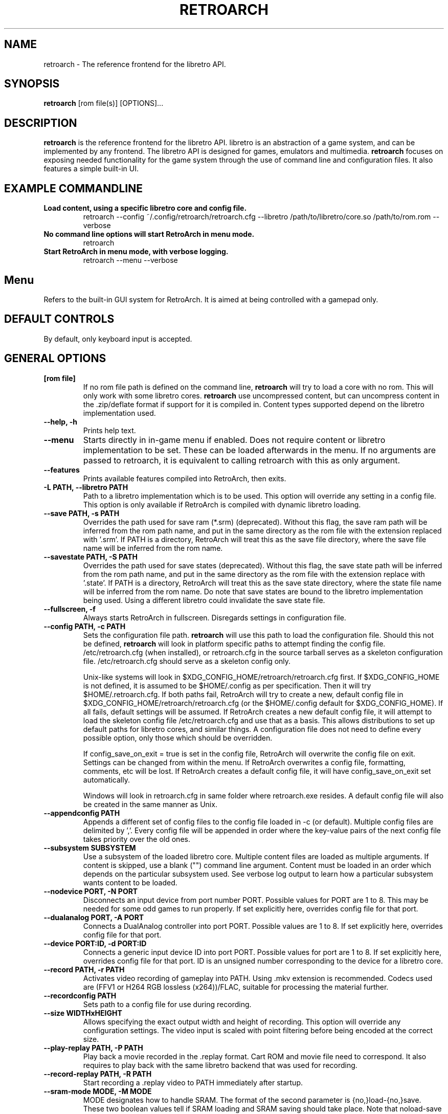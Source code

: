 .\" retroarch.6:

.TH  "RETROARCH" "6" "November 1, 2011" "RETROARCH" "System Manager's Manual: retroarch"

.SH NAME

retroarch \- The reference frontend for the libretro API.

.SH SYNOPSIS

\fBretroarch\fR [rom file(s)] [OPTIONS]...

.SH "DESCRIPTION"

\fBretroarch\fR is the reference frontend for the libretro API.
libretro is an abstraction of a game system, and can be implemented by any frontend.
The libretro API is designed for games, emulators and multimedia.
\fBretroarch\fR focuses on exposing needed functionality for the game system through the use of command line and configuration files.
It also features a simple built-in UI.

.SH "EXAMPLE COMMANDLINE"

.TP
\fBLoad content, using a specific libretro core and config file.\fR
retroarch --config ~/.config/retroarch/retroarch.cfg --libretro /path/to/libretro/core.so /path/to/rom.rom --verbose

.TP
\fBNo command line options will start RetroArch in menu mode.\fR
retroarch

.TP
\fBStart RetroArch in menu mode, with verbose logging.\fR
retroarch --menu --verbose

.SH "Menu"
Refers to the built-in GUI system for RetroArch. It is aimed at being controlled with a gamepad only.

.SH "DEFAULT CONTROLS"
By default, only keyboard input is accepted.

.SH "GENERAL OPTIONS"

.TP
\fB[rom file]\fR
If no rom file path is defined on the command line, \fBretroarch\fR will try to load a core with no rom. This will only work with some libretro cores.
\fBretroarch\fR use uncompressed content, but can uncompress content in the .zip/deflate format if support for it is compiled in.
Content types supported depend on the libretro implementation used.

.TP
\fB--help, -h\fR
Prints help text.

.TP
\fB--menu\fR
Starts directly in in-game menu if enabled.
Does not require content or libretro implementation to be set.
These can be loaded afterwards in the menu.
If no arguments are passed to retroarch, it is equivalent to calling retroarch with this as only argument.

.TP
\fB--features\fR
Prints available features compiled into RetroArch, then exits.

.TP
\fB-L PATH, --libretro PATH\fR
Path to a libretro implementation which is to be used.
This option will override any setting in a config file.
This option is only available if RetroArch is compiled with dynamic libretro loading.

.TP
\fB--save PATH, -s PATH\fR
Overrides the path used for save ram (*.srm) (deprecated).
Without this flag, the save ram path will be inferred from the rom path name, and put in the same directory as the rom file with the extension replaced with '.srm'.
If PATH is a directory, RetroArch will treat this as the save file directory, where the save file name will be inferred from the rom name.

.TP
\fB--savestate PATH, -S PATH\fR
Overrides the path used for save states (deprecated).
Without this flag, the save state path will be inferred from the rom path name, and put in the same directory as the rom file with the extension replace with '.state'.
If PATH is a directory, RetroArch will treat this as the save state directory, where the state file name will be inferred from the rom name.
Do note that save states are bound to the libretro implementation being used. Using a different libretro could invalidate the save state file.

.TP
\fB--fullscreen, -f\fR
Always starts RetroArch in fullscreen. Disregards settings in configuration file.

.TP
\fB--config PATH, -c PATH\fR
Sets the configuration file path. \fBretroarch\fR will use this path to load the configuration file.
Should this not be defined, \fBretroarch\fR will look in platform specific paths to attempt finding the config file.
/etc/retroarch.cfg (when installed), or retroarch.cfg in the source tarball serves as a skeleton configuration file.
/etc/retroarch.cfg should serve as a skeleton config only.

.IP
Unix-like systems will look in $XDG_CONFIG_HOME/retroarch/retroarch.cfg first. If $XDG_CONFIG_HOME is not defined, it is assumed to be $HOME/.config as per specification. Then it will try $HOME/.retroarch.cfg. If both paths fail, RetroArch will try to create a new, default config file in $XDG_CONFIG_HOME/retroarch/retroarch.cfg (or the $HOME/.config default for $XDG_CONFIG_HOME).
If all fails, default settings will be assumed.
If RetroArch creates a new default config file, it will attempt to load the skeleton config file /etc/retroarch.cfg and use that as a basis.
This allows distributions to set up default paths for libretro cores, and similar things.
A configuration file does not need to define every possible option, only those which should be overridden.

If config_save_on_exit = true is set in the config file, RetroArch will overwrite the config file on exit. Settings can be changed from within the menu.
If RetroArch overwrites a config file, formatting, comments, etc will be lost.
If RetroArch creates a default config file, it will have config_save_on_exit set automatically.

.IP
Windows will look in retroarch.cfg in same folder where retroarch.exe resides.
A default config file will also be created in the same manner as Unix.

.TP
\fB--appendconfig PATH\fR
Appends a different set of config files to the config file loaded in -c (or default).
Multiple config files are delimited by ','.
Every config file will be appended in order where the key-value pairs of the next config file takes priority over the old ones.

.TP
\fB--subsystem SUBSYSTEM\fR
Use a subsystem of the loaded libretro core. Multiple content files are loaded as multiple arguments.
If content is skipped, use a blank ("") command line argument.
Content must be loaded in an order which depends on the particular subsystem used.
See verbose log output to learn how a particular subsystem wants content to be loaded.

.TP
\fB--nodevice PORT, -N PORT\fR
Disconnects an input device from port number PORT. Possible values for PORT are 1 to 8. This may be needed for some odd games to run properly.
If set explicitly here, overrides config file for that port.

.TP
\fB--dualanalog PORT, -A PORT\fR
Connects a DualAnalog controller into port PORT. Possible values are 1 to 8.
If set explicitly here, overrides config file for that port.

.TP
\fB--device PORT:ID, -d PORT:ID\fR
Connects a generic input device ID into port PORT. Possible values for port are 1 to 8.
If set explicitly here, overrides config file for that port.
ID is an unsigned number corresponding to the device for a libretro core.

.TP
\fB--record PATH, -r PATH\fR
Activates video recording of gameplay into PATH. Using .mkv extension is recommended.
Codecs used are (FFV1 or H264 RGB lossless (x264))/FLAC, suitable for processing the material further.

.TP
\fB--recordconfig PATH\fR
Sets path to a config file for use during recording.

.TP
\fB--size WIDTHxHEIGHT\fR
Allows specifying the exact output width and height of recording. This option will override any configuration settings.
The video input is scaled with point filtering before being encoded at the correct size.

.TP
\fB--play-replay PATH, -P PATH\fR
Play back a movie recorded in the .replay format. Cart ROM and movie file need to correspond.
It also requires to play back with the same libretro backend that was used for recording.

.TP
\fB--record-replay PATH, -R PATH\fR
Start recording a .replay video to PATH immediately after startup.

.TP
\fB--sram-mode MODE, -M MODE\fR
MODE designates how to handle SRAM.
The format of the second parameter is {no,}load-{no,}save.
These two boolean values tell if SRAM loading and SRAM saving should take place.
Note that noload-save implies that the SRAM will be overwritten with new data.

.TP
\fB--verbose, -v\fR
Activates verbose logging.

.TP
\fB--host, -H\fR
Be the host of netplay. Waits until a user connects. The host will always assume user 1.

.TP
\fB--connect SERVER, -C SERVER\fR
Connect to a host of netplay. Will always assume user 2.

.TP
\fB--frames FRAMES, -F FRAMES\fR
Sync frames to use when using netplay. More frames allow for more latency, but requires more CPU power.
Set FRAMES to 0 to have perfect sync. 0 frames is only suitable for LAN. Defaults to 0.

.TP
\fB--port PORT\fR
Network port used for netplay. This defaults to 55435. This option affects both TCP and UDP.

.TP
\fB--spectate\fR
If netplay is used, it will go into a spectator mode.
Spectator mode allows one host to live stream game playback to multiple clients.
Essentially, clients receive a live streamed replay movie file.
Clients can connect and disconnect at any time.
Clients thus cannot interact as user 2.
For spectating mode to work, both host and clients will need to use this flag.

.TP
\fB--command CMD\fR
Sends a command over UDP to an already running RetroArch application, and exit.
The command is formatted as "COMMAND;HOST;PORT".
HOST and PORT are both optional. "COMMAND;HOST" will set PORT to
"network_cmd_port" default setting.
If only "COMMAND" is used, HOST and PORT will be assumed to be "localhost" and "network_cmd_port" respectively.

The available commands are listed if "COMMAND" is invalid.

.TP
\fB--nick NICK\fR
Pick a nickname for use with netplay.
This is purely cosmetic, and only serves to help users identify each other.

.TP
\fB--ups PATCH, -U PATCH\fR
Attempts to apply an UPS patch to the current content image. No files are altered.
If this flag is not specified, RetroArch will look for a .ups file with same basename as content specified.

.TP
\fB--bps PATCH\fR
Attempts to apply a BPS patch to the current content image. No files are altered.
If this flag is not specified, RetroArch will look for a .bps file with same basename as content specified.

.TP
\fB--ips PATCH\fR
Attempts to apply a IPS patch to the current content image. No files are altered.
If this flag is not specified, RetroArch will look for a .ips file with same basename as content specified.
Note that RetroArch cannot perform any error checking if patching was successful due to how IPS works.

.TP
\fB--xdelta PATCH\fR
Attempts to apply an Xdelta patch to the current content image. No files are altered.
If this flag is not specified, RetroArch will look for a .xdelta file with same basename as content specified.

.TP
\fB--no-patch\fR
Disables all kinds of content patching.

.TP
\fB-D, --detach\fR
Detach from the current console. This is currently only relevant for Microsoft Windows.
